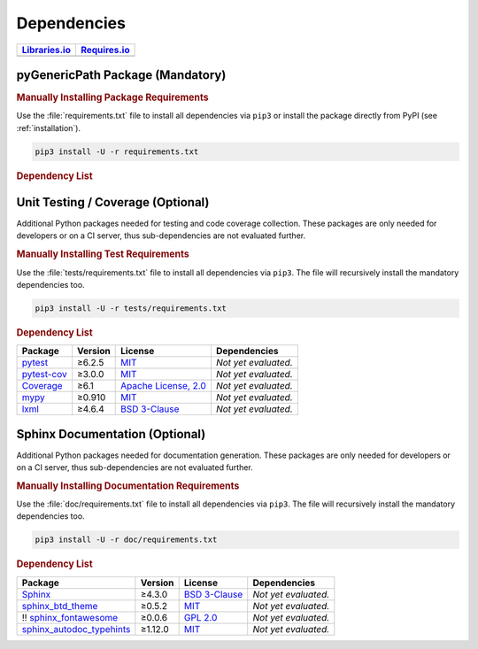 .. _dependency:

Dependencies
############

.. |img-pyGenericPath-lib-status| image:: https://img.shields.io/librariesio/release/pypi/pyGenericPath
   :alt: Libraries.io status for latest release
   :height: 22
   :target: https://libraries.io/github/pyTooling/pyTooling.GenericPath
.. |img-pyGenericPath-req-status| image:: https://img.shields.io/requires/github/pyTooling/pyTooling.GenericPath
   :alt: Requires.io
   :height: 22
   :target: https://requires.io/github/pyTooling/pyTooling.GenericPath/requirements/?branch=master

+------------------------------------------+------------------------------------------+
| `Libraries.io <https://libraries.io/>`_  | `Requires.io <https://requires.io/>`_    |
+==========================================+==========================================+
| |img-pyGenericPath-lib-status|           | |img-pyGenericPath-req-status|           |
+------------------------------------------+------------------------------------------+

.. _dependency-package:

pyGenericPath Package (Mandatory)
*********************************

.. rubric:: Manually Installing Package Requirements

Use the :file:`requirements.txt` file to install all dependencies via ``pip3``
or install the package directly from PyPI (see :ref:`installation`).

.. code-block:: shell

   pip3 install -U -r requirements.txt


.. rubric:: Dependency List

+----------------------------------------------------------+-------------+-------------------------------------------------------------------------------------------+----------------------------------------------------------------------------------------------------------------------------------------------------------------------+
| **Package**                                              | **Version** | **License**                                                                               | **Dependencies**                                                                                                                                                     |
+==========================================================+=============+===========================================================================================+======================================================================================================================================================================+
| `py-flags <https://GitHub.com/pasztorpisti/py-flags>`__  | ≥1.1.4      | `MIT <https://GitHub.com/pasztorpisti/py-flags/blob/master/LICENSE.txt>`__                | * `dictionaries <https://GitHub.com/pasztorpisti/py-dictionaries>`__ (`MIT <https://GitHub.com/pasztorpisti/py-dictionaries/blob/master/LICENSE.txt>`__)             |
+----------------------------------------------------------+-------------+-------------------------------------------------------------------------------------------+----------------------------------------------------------------------------------------------------------------------------------------------------------------------+
| `pyTooling <https://GitHub.com/pyTooling/pyTooling>`__   | ≥1.4.4      | `Apache License, 2.0 <https://GitHub.com/pyTooling/pyTooling/blob/master/LICENSE.txt>`__  | *None*                                                                                                                          |
+----------------------------------------------------------+-------------+-------------------------------------------------------------------------------------------+---------------------------------------------------------------------------------------------------------------------------------+


.. _dependency-testing:

Unit Testing / Coverage (Optional)
**********************************

Additional Python packages needed for testing and code coverage collection.
These packages are only needed for developers or on a CI server, thus
sub-dependencies are not evaluated further.


.. rubric:: Manually Installing Test Requirements

Use the :file:`tests/requirements.txt` file to install all dependencies via
``pip3``. The file will recursively install the mandatory dependencies too.

.. code-block:: shell

   pip3 install -U -r tests/requirements.txt


.. rubric:: Dependency List

+-----------------------------------------------------------+-------------+----------------------------------------------------------------------------------------+----------------------+
| **Package**                                               | **Version** | **License**                                                                            | **Dependencies**     |
+===========================================================+=============+========================================================================================+======================+
| `pytest <https://GitHub.com/pytest-dev/pytest>`__         | ≥6.2.5      | `MIT <https://GitHub.com/pytest-dev/pytest/blob/master/LICENSE>`__                     | *Not yet evaluated.* |
+-----------------------------------------------------------+-------------+----------------------------------------------------------------------------------------+----------------------+
| `pytest-cov <https://GitHub.com/pytest-dev/pytest-cov>`__ | ≥3.0.0      | `MIT <https://GitHub.com/pytest-dev/pytest-cov/blob/master/LICENSE>`__                 | *Not yet evaluated.* |
+-----------------------------------------------------------+-------------+----------------------------------------------------------------------------------------+----------------------+
| `Coverage <https://GitHub.com/nedbat/coveragepy>`__       | ≥6.1        | `Apache License, 2.0 <https://GitHub.com/nedbat/coveragepy/blob/master/LICENSE.txt>`__ | *Not yet evaluated.* |
+-----------------------------------------------------------+-------------+----------------------------------------------------------------------------------------+----------------------+
| `mypy <https://GitHub.com/python/mypy>`__                 | ≥0.910      | `MIT <https://GitHub.com/python/mypy/blob/master/LICENSE>`__                           | *Not yet evaluated.* |
+-----------------------------------------------------------+-------------+----------------------------------------------------------------------------------------+----------------------+
| `lxml <https://GitHub.com/lxml/lxml>`__                   | ≥4.6.4      | `BSD 3-Clause <https://GitHub.com/lxml/lxml/blob/master/LICENSE.txt>`__                | *Not yet evaluated.* |
+-----------------------------------------------------------+-------------+----------------------------------------------------------------------------------------+----------------------+


.. _dependency-documentation:

Sphinx Documentation (Optional)
*******************************

Additional Python packages needed for documentation generation. These packages
are only needed for developers or on a CI server, thus sub-dependencies are not
evaluated further.


.. rubric:: Manually Installing Documentation Requirements

Use the :file:`doc/requirements.txt` file to install all dependencies via
``pip3``. The file will recursively install the mandatory dependencies too.

.. code-block:: shell

   pip3 install -U -r doc/requirements.txt


.. rubric:: Dependency List

+-------------------------------------------------------------------------------------------------+--------------+----------------------------------------------------------------------------------------------------------+----------------------+
| **Package**                                                                                     | **Version**  | **License**                                                                                              | **Dependencies**     |
+=================================================================================================+==============+==========================================================================================================+======================+
| `Sphinx <https://GitHub.com/sphinx-doc/sphinx>`__                                               | ≥4.3.0       | `BSD 3-Clause <https://GitHub.com/sphinx-doc/sphinx/blob/master/LICENSE>`__                              | *Not yet evaluated.* |
+-------------------------------------------------------------------------------------------------+--------------+----------------------------------------------------------------------------------------------------------+----------------------+
| `sphinx_btd_theme <https://GitHub.com/buildthedocs/sphinx.theme>`__                             | ≥0.5.2       | `MIT <https://GitHub.com/buildthedocs/sphinx.theme/blob/master/LICENSE>`__                               | *Not yet evaluated.* |
+-------------------------------------------------------------------------------------------------+--------------+----------------------------------------------------------------------------------------------------------+----------------------+
| !! `sphinx_fontawesome <https://GitHub.com/fraoustin/sphinx_fontawesome>`__                     | ≥0.0.6       | `GPL 2.0 <https://GitHub.com/fraoustin/sphinx_fontawesome/blob/master/LICENSE>`__                        | *Not yet evaluated.* |
+-------------------------------------------------------------------------------------------------+--------------+----------------------------------------------------------------------------------------------------------+----------------------+
| `sphinx_autodoc_typehints <https://GitHub.com/agronholm/sphinx-autodoc-typehints>`__            | ≥1.12.0      | `MIT <https://GitHub.com/agronholm/sphinx-autodoc-typehints/blob/master/LICENSE>`__                      | *Not yet evaluated.* |
+-------------------------------------------------------------------------------------------------+--------------+----------------------------------------------------------------------------------------------------------+----------------------+
